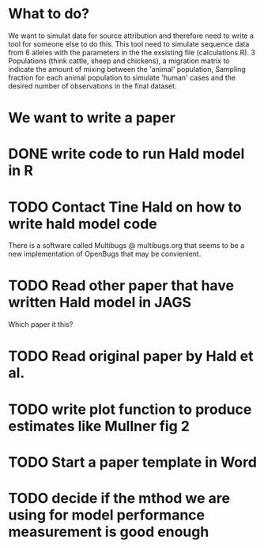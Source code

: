 * What to do?

We want to simulat data for source attribution and therefore need to
write a tool for someone else to do this. This tool need to simulate
sequence data from 6 alleles with the parameters in the the exsisting
file (calculations.R). 3 Populations (think cattle, sheep and
chickens), a migration matrix to indicate the amount of mixing between
the 'animal' population, Sampling fraction for each animal population
to simulate 'human' cases and the desired number of observations in
the final dataset.


* We want to write a paper

* DONE write code to run Hald model in R
* TODO Contact Tine Hald on how to write hald model code
  There is a software called Multibugs @ multibugs.org that seems to
  be a new implementation of OpenBugs that may be convienient.
* TODO Read other paper that have written Hald model in JAGS
  Which paper it this?
* TODO Read original paper by Hald et al.
* TODO write plot function to produce estimates like Mullner fig 2
* TODO Start a paper template in Word
* TODO decide if the mthod we are using for model performance measurement is good enough
